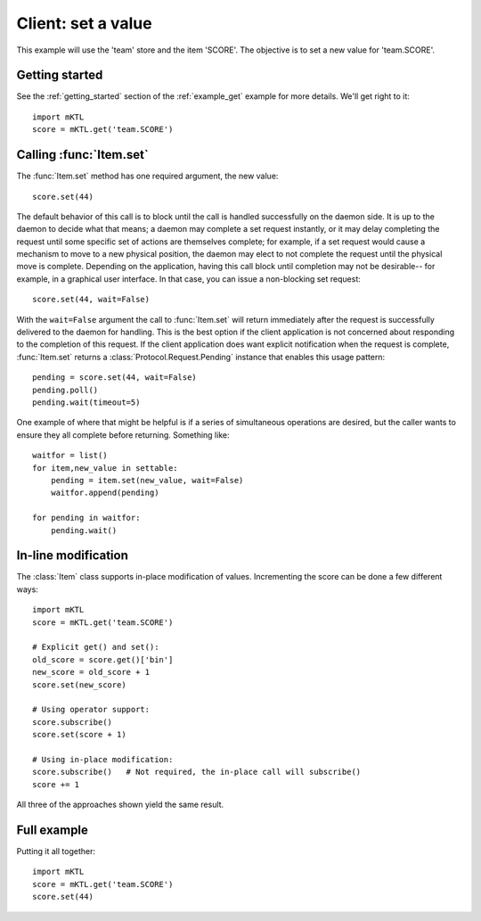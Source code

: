 Client: set a value
===================

This example will use the 'team' store and the item 'SCORE'. The
objective is to set a new value for 'team.SCORE'.


Getting started
---------------

.. py:currentmodule:: mKTL.Client

See the :ref:`getting_started` section of the :ref:`example_get` example for
more details. We'll get right to it::

    import mKTL
    score = mKTL.get('team.SCORE')


Calling :func:`Item.set`
------------------------

The :func:`Item.set` method has one required argument, the new value::

    score.set(44)

The default behavior of this call is to block until the call is handled
successfully on the daemon side. It is up to the daemon to decide what
that means; a daemon may complete a set request instantly, or it may delay
completing the request until some specific set of actions are themselves
complete; for example, if a set request would cause a mechanism to move
to a new physical position, the daemon may elect to not complete the
request until the physical move is complete. Depending on the application,
having this call block until completion may not be desirable-- for example,
in a graphical user interface. In that case, you can issue a non-blocking
set request::

    score.set(44, wait=False)

With the ``wait=False`` argument the call to :func:`Item.set` will return
immediately after the request is successfully delivered to the daemon for
handling. This is the best option if the client application is not concerned
about responding to the completion of this request. If the client application
does want explicit notification when the request is complete, :func:`Item.set`
returns a :class:`Protocol.Request.Pending` instance that enables this usage
pattern::

    pending = score.set(44, wait=False)
    pending.poll()
    pending.wait(timeout=5)

One example of where that might be helpful is if a series of simultaneous
operations are desired, but the caller wants to ensure they all complete
before returning. Something like::

    waitfor = list()
    for item,new_value in settable:
        pending = item.set(new_value, wait=False)
        waitfor.append(pending)

    for pending in waitfor:
        pending.wait()


In-line modification
--------------------

The :class:`Item` class supports in-place modification of values. Incrementing
the score can be done a few different ways::

    import mKTL
    score = mKTL.get('team.SCORE')

    # Explicit get() and set():
    old_score = score.get()['bin']
    new_score = old_score + 1
    score.set(new_score)

    # Using operator support:
    score.subscribe()
    score.set(score + 1)

    # Using in-place modification:
    score.subscribe()	# Not required, the in-place call will subscribe()
    score += 1

All three of the approaches shown yield the same result.


Full example
------------

Putting it all together::

    import mKTL
    score = mKTL.get('team.SCORE')
    score.set(44)

